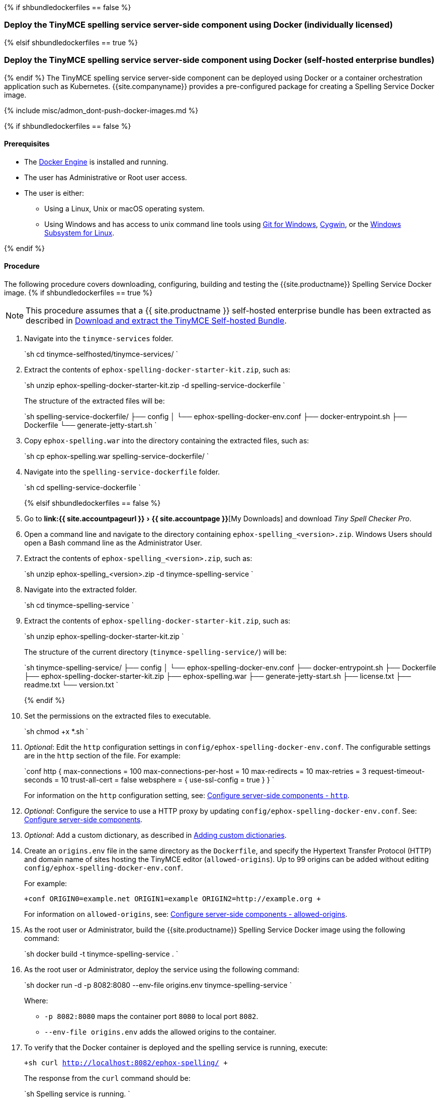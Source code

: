 :experimental:

{% if shbundledockerfiles == false %}

=== Deploy the TinyMCE spelling service server-side component using Docker (individually licensed)

{% elsif shbundledockerfiles == true %}

=== Deploy the TinyMCE spelling service server-side component using Docker (self-hosted enterprise bundles)

{% endif %}
The TinyMCE spelling service server-side component can be deployed using Docker or a container orchestration application such as Kubernetes. {{site.companyname}} provides a pre-configured package for creating a Spelling Service Docker image.

{% include misc/admon_dont-push-docker-images.md %}

{% if shbundledockerfiles == false %}

==== Prerequisites

* The https://docs.docker.com/engine/docker-overview/[Docker Engine] is installed and running.
* The user has Administrative or Root user access.
* The user is either:
 ** Using a Linux, Unix or macOS operating system.
 ** Using Windows and has access to unix command line tools using https://gitforwindows.org/[Git for Windows], https://www.cygwin.com/[Cygwin], or the https://docs.microsoft.com/en-us/windows/wsl/install-win10[Windows Subsystem for Linux].

{% endif %}

==== Procedure

The following procedure covers downloading, configuring, building and testing the {{site.productname}} Spelling Service Docker image.
{% if shbundledockerfiles == true %}

NOTE: This procedure assumes that a {{ site.productname }} self-hosted enterprise bundle has been extracted as described in <<downloadandextractthetinymceself-hostedbundle,Download and extract the TinyMCE Self-hosted Bundle>>.

. Navigate into the `tinymce-services` folder.
+
`sh
cd tinymce-selfhosted/tinymce-services/
`

. Extract the contents of `ephox-spelling-docker-starter-kit.zip`, such as:
+
`sh
unzip ephox-spelling-docker-starter-kit.zip -d spelling-service-dockerfile
`
+
The structure of the extracted files will be:
+
`sh
spelling-service-dockerfile/
├── config
│   └── ephox-spelling-docker-env.conf
├── docker-entrypoint.sh
├── Dockerfile
└── generate-jetty-start.sh
`

. Copy `ephox-spelling.war` into the directory containing the extracted files, such as:
+
`sh
cp ephox-spelling.war spelling-service-dockerfile/
`

. Navigate into the `spelling-service-dockerfile` folder.
+
`sh
cd spelling-service-dockerfile
`
+
{% elsif shbundledockerfiles == false %}

. Go to menu:link:{{ site.accountpageurl }}[{{ site.accountpage }}][My Downloads] and download _Tiny Spell Checker Pro_.
. Open a command line and navigate to the directory containing `ephox-spelling_<version>.zip`. Windows Users should open a Bash command line as the Administrator User.
. Extract the contents of `ephox-spelling_<version>.zip`, such as:
+
`sh
unzip ephox-spelling_<version>.zip -d tinymce-spelling-service
`

. Navigate into the extracted folder.
+
`sh
cd tinymce-spelling-service
`

. Extract the contents of `ephox-spelling-docker-starter-kit.zip`, such as:
+
`sh
unzip ephox-spelling-docker-starter-kit.zip
`
+
The structure of the current directory (`tinymce-spelling-service/`) will be:
+
`sh
tinymce-spelling-service/
├── config
│   └── ephox-spelling-docker-env.conf
├── docker-entrypoint.sh
├── Dockerfile
├── ephox-spelling-docker-starter-kit.zip
├── ephox-spelling.war
├── generate-jetty-start.sh
├── license.txt
├── readme.txt
└── version.txt
`
+
{% endif %}

. Set the permissions on the extracted files to executable.
+
`sh
chmod +x *.sh
`

. _Optional_: Edit the `http` configuration settings in `config/ephox-spelling-docker-env.conf`. The configurable settings are in the `http` section of the file. For example:
+
`conf
http {
  max-connections = 100
  max-connections-per-host = 10
  max-redirects = 10
  max-retries = 3
  request-timeout-seconds = 10
  trust-all-cert = false
  websphere = {
    use-ssl-config = true
  }
}
`
+
For information on the `http` configuration setting, see: link:{{site.baseurl}}/enterprise/server/configure/#httpoptional[Configure server-side components - `http`].

. _Optional_: Configure the service to use a HTTP proxy by updating `config/ephox-spelling-docker-env.conf`. See:
link:{{site.baseurl}}/enterprise/server/configure/[Configure server-side components].
. _Optional_: Add a custom dictionary, as described in link:{{site.baseurl}}/enterprise/check-spelling/custom/[Adding custom dictionaries].
. Create an `origins.env` file in the same directory as the `Dockerfile`, and specify the Hypertext Transfer Protocol (HTTP) and domain name of sites hosting the TinyMCE editor (`allowed-origins`). Up to 99 origins can be added without editing `config/ephox-spelling-docker-env.conf`.
+
For example:
+
`+conf
ORIGIN0=example.net
ORIGIN1=example
ORIGIN2=http://example.org
+`
+
For information on `allowed-origins`, see: link:{{site.baseurl}}/enterprise/server/configure/#allowed-originsrequired[Configure server-side components - allowed-origins].

. As the root user or Administrator, build the {{site.productname}} Spelling Service Docker image using the following command:
+
`sh
docker build -t tinymce-spelling-service .
`

. As the root user or Administrator, deploy the service using the following command:
+
`sh
docker run -d -p 8082:8080 --env-file origins.env tinymce-spelling-service
`
+
Where:

 ** `-p 8082:8080` maps the container port `8080` to local port `8082`.
 ** `--env-file origins.env` adds the allowed origins to the container.

. To verify that the Docker container is deployed and the spelling service is running, execute:
+
`+sh
curl http://localhost:8082/ephox-spelling/
+`
+
The response from the `curl` command should be:
+
`sh
Spelling service is running.
`

The {{site.productname}} Spelling Service Docker image can now be pushed to a private container registry for deployment on https://kubernetes.io/[Kubernetes], https://docs.docker.com/engine/swarm/[Docker Swarm] or https://www.openshift.com/[OpenShift].
